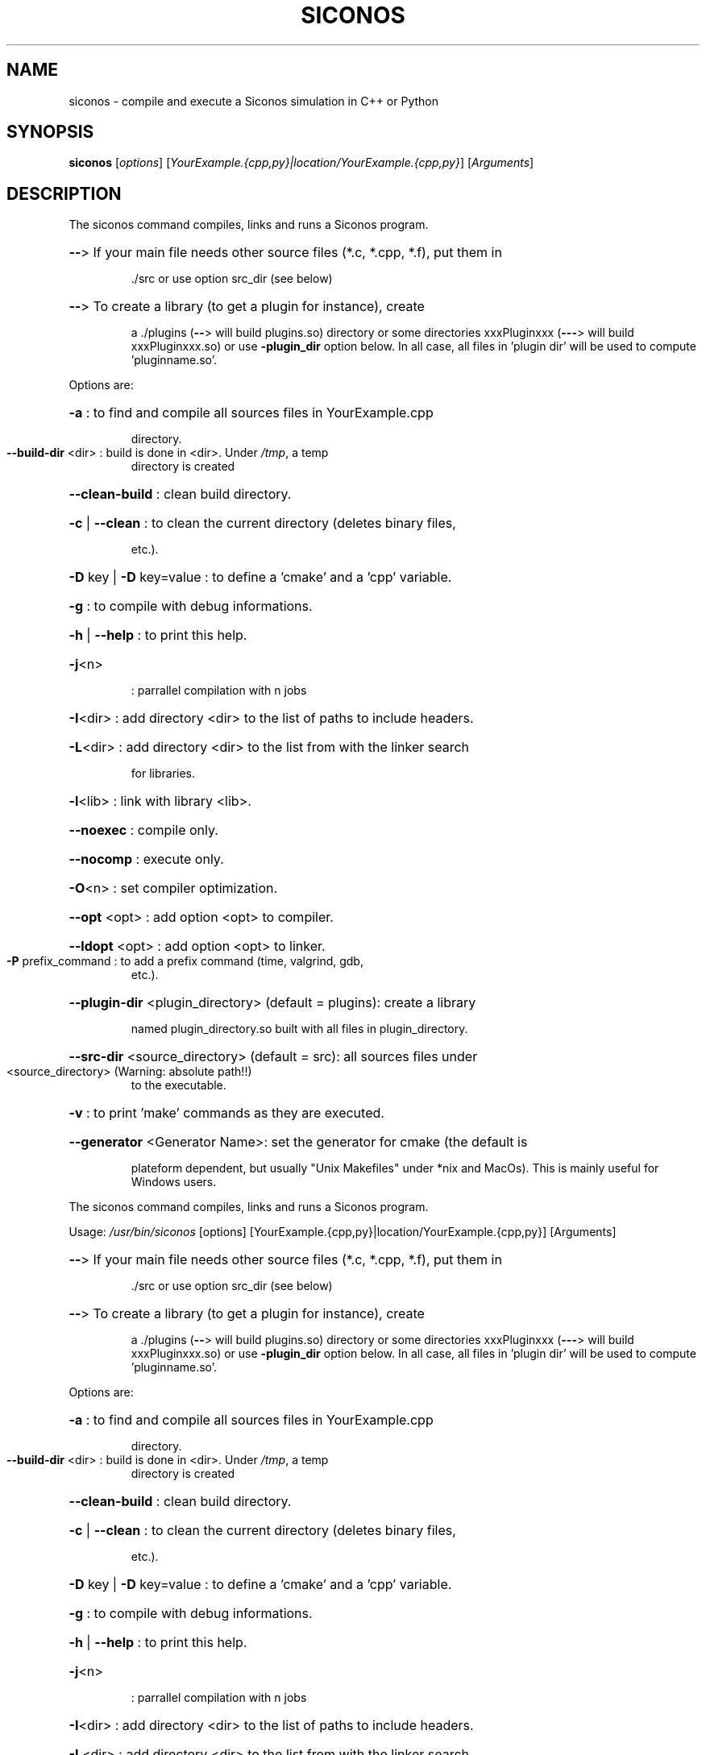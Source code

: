 .TH SICONOS "1" "December 2016" "siconos: Usage" "User Commands"
.SH NAME
siconos \- compile and execute a Siconos simulation in C++ or Python
.SH SYNOPSIS
.B siconos
[\fI\,options\/\fR] [\fI\,YourExample.{cpp,py}|location/YourExample.{cpp,py}\/\fR] [\fI\,Arguments\/\fR]
.SH DESCRIPTION
The siconos command compiles, links and runs a Siconos program.
.HP
\fB\-\-\fR> If your main file needs other source files (*.c, *.cpp, *.f), put them in
.IP
\&./src or use option src_dir (see below)
.HP
\fB\-\-\fR> To create a library (to get a plugin for instance), create
.IP
a ./plugins (\fB\-\-\fR> will build plugins.so) directory or some
directories xxxPluginxxx (\fB\-\-\-\fR> will build xxxPluginxxx.so) or
use \fB\-plugin_dir\fR option below. In all case, all files in 'plugin dir'
will be used to compute 'pluginname.so'.
.PP
Options are:
.HP
\fB\-a\fR : to find and compile all sources files in YourExample.cpp
.IP
directory.
.TP
\fB\-\-build\-dir\fR <dir> : build is done in <dir>. Under \fI\,/tmp\/\fP, a temp
directory is created
.HP
\fB\-\-clean\-build\fR : clean build directory.
.HP
\fB\-c\fR | \fB\-\-clean\fR : to clean the current directory (deletes binary files,
.IP
etc.).
.HP
\fB\-D\fR key | \fB\-D\fR key=value : to define a 'cmake' and a 'cpp' variable.
.HP
\fB\-g\fR : to compile with debug informations.
.HP
\fB\-h\fR | \fB\-\-help\fR : to print this help.
.TP
\fB\-j\fR<n>
: parrallel compilation with n jobs
.HP
\fB\-I\fR<dir> : add directory <dir> to the list of paths to include headers.
.HP
\fB\-L\fR<dir> : add directory <dir> to the list from with the linker search
.IP
for libraries.
.HP
\fB\-l\fR<lib> : link with library <lib>.
.HP
\fB\-\-noexec\fR : compile only.
.HP
\fB\-\-nocomp\fR : execute only.
.HP
\fB\-O\fR<n> : set compiler optimization.
.HP
\fB\-\-opt\fR <opt> : add option <opt> to compiler.
.HP
\fB\-\-ldopt\fR <opt> : add option <opt> to linker.
.TP
\fB\-P\fR prefix_command : to add a prefix command (time, valgrind, gdb,
etc.).
.HP
\fB\-\-plugin\-dir\fR <plugin_directory> (default = plugins): create a library
.IP
named plugin_directory.so built with all files in plugin_directory.
.HP
\fB\-\-src\-dir\fR <source_directory> (default = src): all sources files under
.TP
<source_directory> (Warning: absolute path!!)
to the executable.
.HP
\fB\-v\fR : to print 'make' commands as they are executed.
.HP
\fB\-\-generator\fR <Generator Name>: set the generator for cmake (the default is
.IP
plateform dependent, but usually "Unix Makefiles" under *nix and MacOs).
This is mainly useful for Windows users.
.PP
The siconos command compiles, links and runs a Siconos program.
.PP
Usage: \fI\,/usr/bin/siconos\/\fP [options] [YourExample.{cpp,py}|location/YourExample.{cpp,py}] [Arguments]
.HP
\fB\-\-\fR> If your main file needs other source files (*.c, *.cpp, *.f), put them in
.IP
\&./src or use option src_dir (see below)
.HP
\fB\-\-\fR> To create a library (to get a plugin for instance), create
.IP
a ./plugins (\fB\-\-\fR> will build plugins.so) directory or some
directories xxxPluginxxx (\fB\-\-\-\fR> will build xxxPluginxxx.so) or
use \fB\-plugin_dir\fR option below. In all case, all files in 'plugin dir'
will be used to compute 'pluginname.so'.
.PP
Options are:
.HP
\fB\-a\fR : to find and compile all sources files in YourExample.cpp
.IP
directory.
.TP
\fB\-\-build\-dir\fR <dir> : build is done in <dir>. Under \fI\,/tmp\/\fP, a temp
directory is created
.HP
\fB\-\-clean\-build\fR : clean build directory.
.HP
\fB\-c\fR | \fB\-\-clean\fR : to clean the current directory (deletes binary files,
.IP
etc.).
.HP
\fB\-D\fR key | \fB\-D\fR key=value : to define a 'cmake' and a 'cpp' variable.
.HP
\fB\-g\fR : to compile with debug informations.
.HP
\fB\-h\fR | \fB\-\-help\fR : to print this help.
.TP
\fB\-j\fR<n>
: parrallel compilation with n jobs
.HP
\fB\-I\fR<dir> : add directory <dir> to the list of paths to include headers.
.HP
\fB\-L\fR<dir> : add directory <dir> to the list from with the linker search
.IP
for libraries.
.HP
\fB\-l\fR<lib> : link with library <lib>.
.HP
\fB\-\-noexec\fR : compile only.
.HP
\fB\-\-nocomp\fR : execute only.
.HP
\fB\-O\fR<n> : set compiler optimization.
.HP
\fB\-\-opt\fR <opt> : add option <opt> to compiler.
.HP
\fB\-\-ldopt\fR <opt> : add option <opt> to linker.
.TP
\fB\-P\fR prefix_command : to add a prefix command (time, valgrind, gdb,
etc.).
.HP
\fB\-\-plugin\-dir\fR <plugin_directory> (default = plugins): create a library
.IP
named plugin_directory.so built with all files in plugin_directory.
.HP
\fB\-\-src\-dir\fR <source_directory> (default = src): all sources files under
.TP
<source_directory> (Warning: absolute path!!)
to the executable.
.HP
\fB\-v\fR : to print 'make' commands as they are executed.
.HP
\fB\-\-generator\fR <Generator Name>: set the generator for cmake (the default is
.IP
plateform dependent, but usually "Unix Makefiles" under *nix and MacOs).
This is mainly useful for Windows users.
.SH "SEE ALSO"
The full documentation for
.B siconos
can be found in the package
.B siconos-doc
or at the project website
.B http://siconos.gforge.inria.fr
